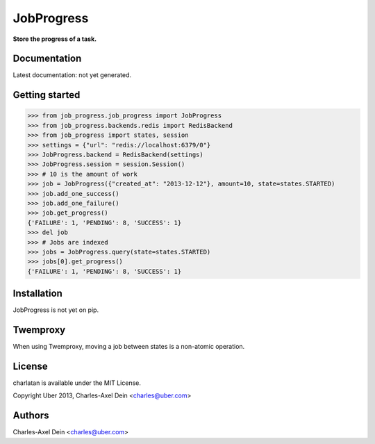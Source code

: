 JobProgress
===========

**Store the progress of a task.**

Documentation
-------------

Latest documentation: not yet generated.

Getting started
---------------

.. code-block:: python

    >>> from job_progress.job_progress import JobProgress
    >>> from job_progress.backends.redis import RedisBackend
    >>> from job_progress import states, session
    >>> settings = {"url": "redis://localhost:6379/0"}
    >>> JobProgress.backend = RedisBackend(settings)
    >>> JobProgress.session = session.Session()
    >>> # 10 is the amount of work
    >>> job = JobProgress({"created_at": "2013-12-12"}, amount=10, state=states.STARTED)
    >>> job.add_one_success()
    >>> job.add_one_failure()
    >>> job.get_progress()
    {'FAILURE': 1, 'PENDING': 8, 'SUCCESS': 1}
    >>> del job
    >>> # Jobs are indexed
    >>> jobs = JobProgress.query(state=states.STARTED)
    >>> jobs[0].get_progress()
    {'FAILURE': 1, 'PENDING': 8, 'SUCCESS': 1}

Installation
------------

JobProgress is not yet on pip.

Twemproxy
---------

When using Twemproxy, moving a job between states is a non-atomic operation.

License
-------

charlatan is available under the MIT License.

Copyright Uber 2013, Charles-Axel Dein <charles@uber.com>

Authors
-------

Charles-Axel Dein <charles@uber.com>
